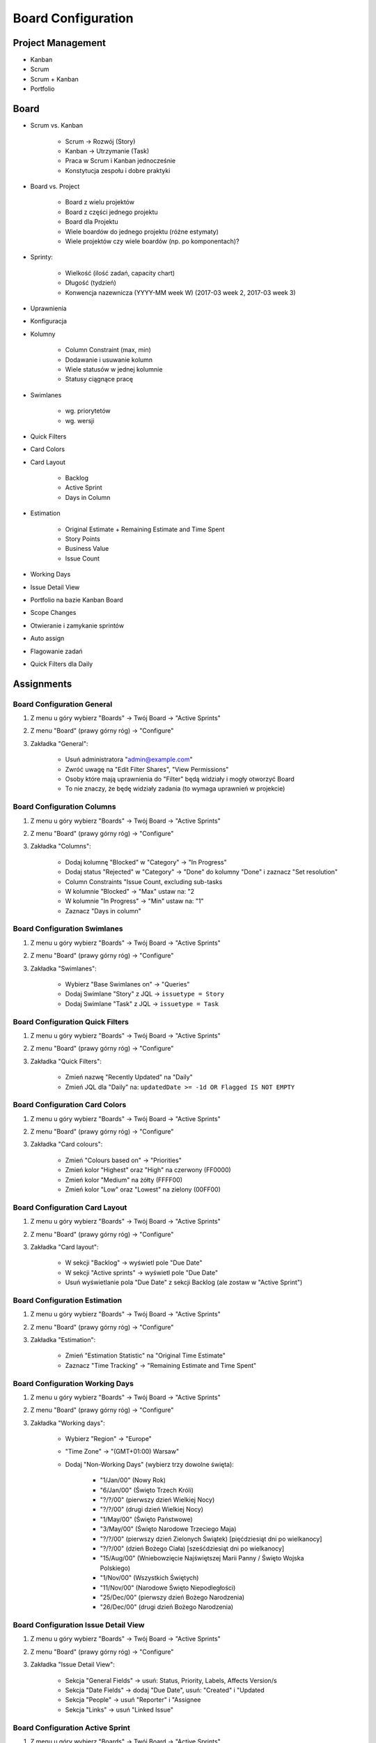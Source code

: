 *******************
Board Configuration
*******************


Project Management
==================
- Kanban
- Scrum
- Scrum + Kanban
- Portfolio


Board
=====
- Scrum vs. Kanban

    - Scrum -> Rozwój (Story)
    - Kanban -> Utrzymanie (Task)
    - Praca w Scrum i Kanban jednocześnie
    - Konstytucja zespołu i dobre praktyki

- Board vs. Project

    - Board z wielu projektów
    - Board z części jednego projektu
    - Board dla Projektu
    - Wiele boardów do jednego projektu (różne estymaty)
    - Wiele projektów czy wiele boardów (np. po komponentach)?

- Sprinty:

    - Wielkość (ilość zadań, capacity chart)
    - Długość (tydzień)
    - Konwencja nazewnicza (YYYY-MM week W) (2017-03 week 2, 2017-03 week 3)

- Uprawnienia
- Konfiguracja
- Kolumny

    - Column Constraint (max, min)
    - Dodawanie i usuwanie kolumn
    - Wiele statusów w jednej kolumnie
    - Statusy ciągnące pracę

- Swimlanes

    - wg. priorytetów
    - wg. wersji

- Quick Filters
- Card Colors
- Card Layout

    - Backlog
    - Active Sprint
    - Days in Column

- Estimation

    - Original Estimate + Remaining Estimate and Time Spent
    - Story Points
    - Business Value
    - Issue Count

- Working Days
- Issue Detail View
- Portfolio na bazie Kanban Board
- Scope Changes
- Otwieranie i zamykanie sprintów
- Auto assign
- Flagowanie zadań
- Quick Filters dla Daily



Assignments
===========

Board Configuration General
---------------------------
#. Z menu u góry wybierz "Boards" -> Twój Board -> "Active Sprints"
#. Z menu "Board" (prawy górny róg) -> "Configure"
#. Zakładka "General":

    - Usuń administratora "admin@example.com"
    - Zwróć uwagę na "Edit Filter Shares", "View Permissions"
    - Osoby które mają uprawnienia do "Filter" będą widziały i mogły otworzyć Board
    - To nie znaczy, że będę widziały zadania (to wymaga uprawnień w projekcie)

Board Configuration Columns
---------------------------
#. Z menu u góry wybierz "Boards" -> Twój Board -> "Active Sprints"
#. Z menu "Board" (prawy górny róg) -> "Configure"
#. Zakładka "Columns":

    - Dodaj kolumnę "Blocked" w "Category" -> "In Progress"
    - Dodaj status "Rejected" w "Category" -> "Done" do kolumny "Done" i zaznacz "Set resolution"
    - Column Constraints "Issue Count, excluding sub-tasks
    - W kolumnie "Blocked" -> "Max" ustaw na: "2
    - W kolumnie "In Progress" -> "Min" ustaw na: "1"
    - Zaznacz "Days in column"

Board Configuration Swimlanes
-----------------------------
#. Z menu u góry wybierz "Boards" -> Twój Board -> "Active Sprints"
#. Z menu "Board" (prawy górny róg) -> "Configure"
#. Zakładka "Swimlanes":

    - Wybierz "Base Swimlanes on" -> "Queries"
    - Dodaj Swimlane "Story" z JQL -> ``issuetype = Story``
    - Dodaj Swimlane "Task" z JQL -> ``issuetype = Task``

Board Configuration Quick Filters
---------------------------------
#. Z menu u góry wybierz "Boards" -> Twój Board -> "Active Sprints"
#. Z menu "Board" (prawy górny róg) -> "Configure"
#. Zakładka "Quick Filters":

    - Zmień nazwę "Recently Updated" na "Daily"
    - Zmień JQL dla "Daily" na: ``updatedDate >= -1d OR Flagged IS NOT EMPTY``

Board Configuration Card Colors
-------------------------------
#. Z menu u góry wybierz "Boards" -> Twój Board -> "Active Sprints"
#. Z menu "Board" (prawy górny róg) -> "Configure"
#. Zakładka "Card colours":

    - Zmień "Colours based on" -> "Priorities"
    - Zmień kolor "Highest" oraz "High" na czerwony (FF0000)
    - Zmień kolor "Medium" na żółty (FFFF00)
    - Zmień kolor "Low" oraz "Lowest" na zielony (00FF00)

Board Configuration Card Layout
-------------------------------
#. Z menu u góry wybierz "Boards" -> Twój Board -> "Active Sprints"
#. Z menu "Board" (prawy górny róg) -> "Configure"
#. Zakładka "Card layout":

    - W sekcji "Backlog" -> wyświetl pole "Due Date"
    - W sekcji "Active sprints" -> wyświetl pole "Due Date"
    - Usuń wyświetlanie pola "Due Date" z sekcji Backlog (ale zostaw w "Active Sprint")

Board Configuration Estimation
------------------------------
#. Z menu u góry wybierz "Boards" -> Twój Board -> "Active Sprints"
#. Z menu "Board" (prawy górny róg) -> "Configure"
#. Zakładka "Estimation":

    - Zmień "Estimation Statistic" na "Original Time Estimate"
    - Zaznacz "Time Tracking" -> "Remaining Estimate and Time Spent"

Board Configuration Working Days
--------------------------------
#. Z menu u góry wybierz "Boards" -> Twój Board -> "Active Sprints"
#. Z menu "Board" (prawy górny róg) -> "Configure"
#. Zakładka "Working days":

    - Wybierz "Region" -> "Europe"
    - "Time Zone" -> "(GMT+01:00) Warsaw"
    - Dodaj "Non-Working Days" (wybierz trzy dowolne święta):

        * "1/Jan/00" (Nowy Rok)
        * "6/Jan/00" (Święto Trzech Króli)
        * "?/?/00" (pierwszy dzień Wielkiej Nocy)
        * "?/?/00" (drugi dzień Wielkiej Nocy)
        * "1/May/00" (Święto Państwowe)
        * "3/May/00" (Święto Narodowe Trzeciego Maja)
        * "?/?/00" (pierwszy dzień Zielonych Świątek) [pięćdziesiąt dni po wielkanocy]
        * "?/?/00" (dzień Bożego Ciała) [sześćdziesiąt dni po wielkanocy]
        * "15/Aug/00" (Wniebowzięcie Najświętszej Marii Panny / Święto Wojska Polskiego)
        * "1/Nov/00" (Wszystkich Świętych)
        * "11/Nov/00" (Narodowe Święto Niepodległości)
        * "25/Dec/00" (pierwszy dzień Bożego Narodzenia)
        * "26/Dec/00" (drugi dzień Bożego Narodzenia)

Board Configuration Issue Detail View
-------------------------------------
#. Z menu u góry wybierz "Boards" -> Twój Board -> "Active Sprints"
#. Z menu "Board" (prawy górny róg) -> "Configure"
#. Zakładka "Issue Detail View":

    - Sekcja "General Fields" -> usuń: Status, Priority, Labels, Affects Version/s
    - Sekcja "Date Fields" -> dodaj "Due Date", usuń: "Created" i "Updated
    - Sekcja "People" -> usuń "Reporter" i "Assignee
    - Sekcja "Links" -> usuń "Linked Issue"

Board Configuration Active Sprint
---------------------------------
#. Z menu u góry wybierz "Boards" -> Twój Board -> "Active Sprints"
#. Z menu "Board" (prawy górny róg) -> "Configure"
#. Wróć na "Boards" -> Twój Board -> "Active Sprint":

    - Usuń wszystkie zadania z kolumny "In Progress" (powinna podświetlić się na żółto)
    - Dodaj trzy zadania do kolumny "Blocked" (powinna podświetlić się na czerwono)
